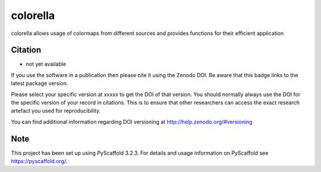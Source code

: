 =========
colorella
=========

.. image:: https://travis-ci.org/TUW-GEO/colorella.svg?branch=master
    :target: https://travis-ci.org/TUW-GEO/colorella

.. image:: https://coveralls.io/repos/github/TUW-GEO/colorella/badge.svg?branch=master
   :target: https://coveralls.io/github/TUW-GEO/colorella?branch=master

.. image:: https://badge.fury.io/py/colorella.svg
    :target: http://badge.fury.io/py/colorella

.. image:: https://readthedocs.org/projects/colorella/badge/?version=latest
   :target: http://colorella.readthedocs.org/

colorella allows usage of colormaps from different sources and provides functions for their efficient application


Citation
========

- not yet available

If you use the software in a publication then please cite it using the Zenodo DOI.
Be aware that this badge links to the latest package version.

Please select your specific version at xxxxx to get the DOI of that version.
You should normally always use the DOI for the specific version of your record in citations.
This is to ensure that other researchers can access the exact research artefact you used for reproducibility.

You can find additional information regarding DOI versioning at http://help.zenodo.org/#versioning


Note
====

This project has been set up using PyScaffold 3.2.3. For details and usage
information on PyScaffold see https://pyscaffold.org/.
